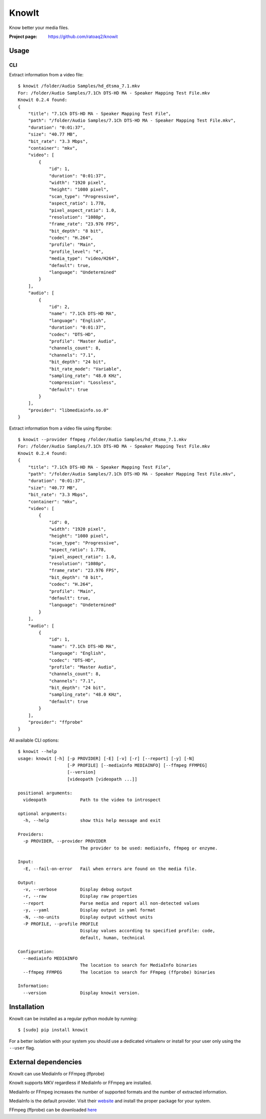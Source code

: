 KnowIt
==========
Know better your media files.

.. image:: https://img.shields.io/pypi/v/knowit.svg
    :target: https://pypi.python.org/pypi/knowit
    :alt: Latest Version

.. image:: https://travis-ci.org/ratoaq2/knowit.svg?branch=master
    :target: https://travis-ci.org/ratoaq2/knowit
    :alt: Travis CI build status

.. image:: https://img.shields.io/github/license/ratoaq2/knowit.svg
    :target: https://github.com/ratoaq2/knowit/blob/master/LICENSE
    :alt: License


:Project page: https://github.com/ratoaq2/knowit


Usage
-----
CLI
^^^
Extract information from a video file::

    $ knowit /folder/Audio Samples/hd_dtsma_7.1.mkv
    For: /folder/Audio Samples/7.1Ch DTS-HD MA - Speaker Mapping Test File.mkv
    Knowit 0.2.4 found:
    {
        "title": "7.1Ch DTS-HD MA - Speaker Mapping Test File",
        "path": "/folder/Audio Samples/7.1Ch DTS-HD MA - Speaker Mapping Test File.mkv",
        "duration": "0:01:37",
        "size": "40.77 MB",
        "bit_rate": "3.3 Mbps",
        "container": "mkv",
        "video": [
            {
                "id": 1,
                "duration": "0:01:37",
                "width": "1920 pixel",
                "height": "1080 pixel",
                "scan_type": "Progressive",
                "aspect_ratio": 1.778,
                "pixel_aspect_ratio": 1.0,
                "resolution": "1080p",
                "frame_rate": "23.976 FPS",
                "bit_depth": "8 bit",
                "codec": "H.264",
                "profile": "Main",
                "profile_level": "4",
                "media_type": "video/H264",
                "default": true,
                "language": "Undetermined"
            }
        ],
        "audio": [
            {
                "id": 2,
                "name": "7.1Ch DTS-HD MA",
                "language": "English",
                "duration": "0:01:37",
                "codec": "DTS-HD",
                "profile": "Master Audio",
                "channels_count": 8,
                "channels": "7.1",
                "bit_depth": "24 bit",
                "bit_rate_mode": "Variable",
                "sampling_rate": "48.0 KHz",
                "compression": "Lossless",
                "default": true
            }
        ],
        "provider": "libmediainfo.so.0"
    }


Extract information from a video file using ffprobe::

    $ knowit --provider ffmpeg /folder/Audio Samples/hd_dtsma_7.1.mkv
    For: /folder/Audio Samples/7.1Ch DTS-HD MA - Speaker Mapping Test File.mkv
    Knowit 0.2.4 found:
    {
        "title": "7.1Ch DTS-HD MA - Speaker Mapping Test File",
        "path": "/folder/Audio Samples/7.1Ch DTS-HD MA - Speaker Mapping Test File.mkv",
        "duration": "0:01:37",
        "size": "40.77 MB",
        "bit_rate": "3.3 Mbps",
        "container": "mkv",
        "video": [
            {
                "id": 0,
                "width": "1920 pixel",
                "height": "1080 pixel",
                "scan_type": "Progressive",
                "aspect_ratio": 1.778,
                "pixel_aspect_ratio": 1.0,
                "resolution": "1080p",
                "frame_rate": "23.976 FPS",
                "bit_depth": "8 bit",
                "codec": "H.264",
                "profile": "Main",
                "default": true,
                "language": "Undetermined"
            }
        ],
        "audio": [
            {
                "id": 1,
                "name": "7.1Ch DTS-HD MA",
                "language": "English",
                "codec": "DTS-HD",
                "profile": "Master Audio",
                "channels_count": 8,
                "channels": "7.1",
                "bit_depth": "24 bit",
                "sampling_rate": "48.0 KHz",
                "default": true
            }
        ],
        "provider": "ffprobe"
    }


All available CLI options::

    $ knowit --help
    usage: knowit [-h] [-p PROVIDER] [-E] [-v] [-r] [--report] [-y] [-N]
                       [-P PROFILE] [--mediainfo MEDIAINFO] [--ffmpeg FFMPEG]
                       [--version]
                       [videopath [videopath ...]]

    positional arguments:
      videopath             Path to the video to introspect

    optional arguments:
      -h, --help            show this help message and exit

    Providers:
      -p PROVIDER, --provider PROVIDER
                            The provider to be used: mediainfo, ffmpeg or enzyme.

    Input:
      -E, --fail-on-error   Fail when errors are found on the media file.

    Output:
      -v, --verbose         Display debug output
      -r, --raw             Display raw properties
      --report              Parse media and report all non-detected values
      -y, --yaml            Display output in yaml format
      -N, --no-units        Display output without units
      -P PROFILE, --profile PROFILE
                            Display values according to specified profile: code,
                            default, human, technical

    Configuration:
      --mediainfo MEDIAINFO
                            The location to search for MediaInfo binaries
      --ffmpeg FFMPEG       The location to search for FFmpeg (ffprobe) binaries

    Information:
      --version             Display knowit version.



Installation
------------
KnowIt can be installed as a regular python module by running::

    $ [sudo] pip install knowit

For a better isolation with your system you should use a dedicated virtualenv or install for your user only using
the ``--user`` flag.


External dependencies
-------------------------
KnowIt can use MediaInfo or FFmpeg (ffprobe)

KnowIt supports MKV regardless if MediaInfo or FFmpeg are installed.

MediaInfo or FFmpeg increases the number of supported formats and the number of extracted information.

MediaInfo is the default provider. Visit their `website <http://mediaarea.net/MediaInfo>`_ and install the proper package for your system.

FFmpeg (ffprobe) can be downloaded `here <https://ffmpeg.org/download.html>`_
